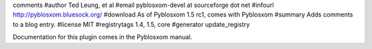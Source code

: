 comments
#author Ted Leung, et al
#email pyblosxom-devel at sourceforge dot net
#infourl http://pyblosxom.bluesock.org/
#download As of Pyblosxom 1.5 rc1, comes with Pyblosxom
#summary Adds comments to a blog entry.
#license MIT
#registrytags 1.4, 1.5, core
#generator update_registry

Documentation for this plugin comes in the Pyblosxom manual.
